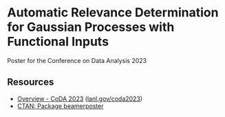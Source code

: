 * Automatic Relevance Determination for Gaussian Processes with Functional Inputs

Poster for the Conference on Data Analysis 2023

** Resources

   - [[https://web.cvent.com/event/9d7caad6-df65-4288-8300-09f0fb6d2767/summary][Overview - CoDA 2023]] ([[https://www.lanl.gov/coda2023][lanl.gov/coda2023]])
   - [[https://www.ctan.org/pkg/beamerposter][CTAN: Package beamerposter]]
